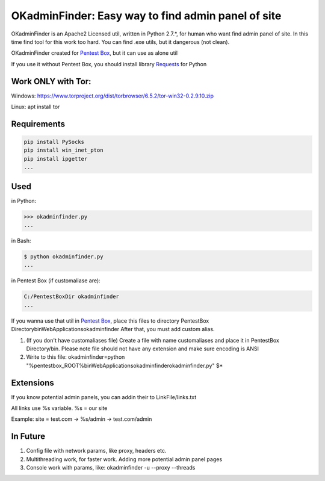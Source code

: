 OKadminFinder: Easy way to find admin panel of site
===================================================

OKadminFinder is an Apache2 Licensed util, written in Python 2.7.*, for human who want find admin panel of site.
In this time find tool for this work too hard. You can find .exe utils, but it dangerous (not clean).

OKadminFinder created for `Pentest Box <https://pentestbox.com/>`_, but it can use as alone util

If you use it without Pentest Box, you should install library `Requests <https://github.com/kennethreitz/requests/>`_ for Python

Work ONLY with Tor:
----
Windows: https://www.torproject.org/dist/torbrowser/6.5.2/tor-win32-0.2.9.10.zip

Linux: apt install tor

Requirements
----
.. code-block:: Requirements:
    
    pip install PySocks
    pip install win_inet_pton
    pip install ipgetter
    ...

Used
----
in Python:

.. code-block:: python

    >>> okadminfinder.py
    ...

in Bash:

.. code-block:: bash

    $ python okadminfinder.py
    ...

in Pentest Box (if customaliase are):

.. code-block:: cmd

    C:/PentestBoxDir okadminfinder
    ...

If you wanna use that util in `Pentest Box <https://pentestbox.com/>`_, place this files to directory PentestBox Directory\bin\WebApplications\okadminfinder
After that, you must add custom alias.

#. (If you don't have customaliases file) Create a file with name customaliases and place it in PentestBox Directory/bin. Please note file should not have any extension and make sure encoding is ANSI

#. Write to this file: okadminfinder=python "%pentestbox_ROOT%\bin\WebApplications\okadminfinder\okadminfinder.py" $*


Extensions
----------
If you know potential admin panels, you can addin their to LinkFile/links.txt

All links use %s variable. %s = our site

Example: site = test.com -> %s/admin -> test.com/admin


In Future
---------
#. Config file with network params, like proxy, headers etc.
#. Multithreading work, for faster work. Adding more potential admin panel pages
#. Console work with params, like: okadminfinder -u --proxy --threads

